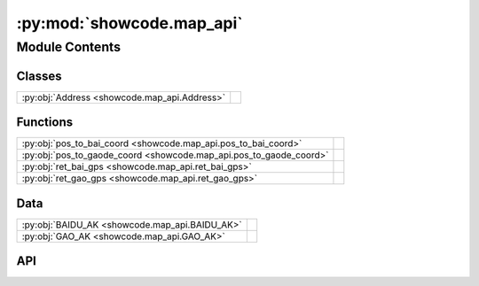 :py:mod:`showcode.map_api`
==========================

.. py:module:: showcode.map_api

.. autodoc2-docstring:: showcode.map_api
   :allowtitles:

Module Contents
---------------

Classes
~~~~~~~

.. list-table::
   :class: autosummary longtable
   :align: left

   * - :py:obj:`Address <showcode.map_api.Address>`
     - .. autodoc2-docstring:: showcode.map_api.Address
          :summary:

Functions
~~~~~~~~~

.. list-table::
   :class: autosummary longtable
   :align: left

   * - :py:obj:`pos_to_bai_coord <showcode.map_api.pos_to_bai_coord>`
     - .. autodoc2-docstring:: showcode.map_api.pos_to_bai_coord
          :summary:
   * - :py:obj:`pos_to_gaode_coord <showcode.map_api.pos_to_gaode_coord>`
     - .. autodoc2-docstring:: showcode.map_api.pos_to_gaode_coord
          :summary:
   * - :py:obj:`ret_bai_gps <showcode.map_api.ret_bai_gps>`
     - .. autodoc2-docstring:: showcode.map_api.ret_bai_gps
          :summary:
   * - :py:obj:`ret_gao_gps <showcode.map_api.ret_gao_gps>`
     - .. autodoc2-docstring:: showcode.map_api.ret_gao_gps
          :summary:

Data
~~~~

.. list-table::
   :class: autosummary longtable
   :align: left

   * - :py:obj:`BAIDU_AK <showcode.map_api.BAIDU_AK>`
     - .. autodoc2-docstring:: showcode.map_api.BAIDU_AK
          :summary:
   * - :py:obj:`GAO_AK <showcode.map_api.GAO_AK>`
     - .. autodoc2-docstring:: showcode.map_api.GAO_AK
          :summary:

API
~~~

.. py:data:: BAIDU_AK
   :canonical: showcode.map_api.BAIDU_AK
   :value: 'replace me to your key'

   .. autodoc2-docstring:: showcode.map_api.BAIDU_AK

.. py:data:: GAO_AK
   :canonical: showcode.map_api.GAO_AK
   :value: 'replace me to your key'

   .. autodoc2-docstring:: showcode.map_api.GAO_AK

.. py:class:: Address(name, is_baidu=False, lng=0.0, lat=0.0, precise=False, comprehension=0)
   :canonical: showcode.map_api.Address

   .. autodoc2-docstring:: showcode.map_api.Address

   .. rubric:: Initialization

   .. autodoc2-docstring:: showcode.map_api.Address.__init__

   .. py:method:: __str__()
      :canonical: showcode.map_api.Address.__str__

.. py:function:: pos_to_bai_coord(name, city)
   :canonical: showcode.map_api.pos_to_bai_coord

   .. autodoc2-docstring:: showcode.map_api.pos_to_bai_coord

.. py:function:: pos_to_gaode_coord(name, city)
   :canonical: showcode.map_api.pos_to_gaode_coord

   .. autodoc2-docstring:: showcode.map_api.pos_to_gaode_coord

.. py:function:: ret_bai_gps(name, city='宁阳')
   :canonical: showcode.map_api.ret_bai_gps

   .. autodoc2-docstring:: showcode.map_api.ret_bai_gps

.. py:function:: ret_gao_gps(name, city='泰安')
   :canonical: showcode.map_api.ret_gao_gps

   .. autodoc2-docstring:: showcode.map_api.ret_gao_gps

